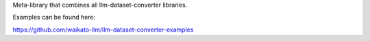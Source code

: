 Meta-library that combines all llm-dataset-converter libraries.

Examples can be found here:

https://github.com/waikato-llm/llm-dataset-converter-examples

